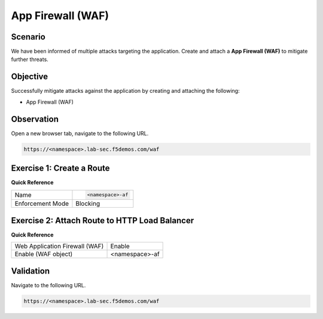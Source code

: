 App Firewall (WAF)
==================

Scenario
--------

We have been informed of multiple attacks targeting the application. 
Create and attach a **App Firewall (WAF)** to mitigate further threats.

Objective
---------

Successfully mitigate attacks against the application by creating 
and attaching the following:

- App Firewall (WAF)

Observation
-----------

Open a new browser tab, navigate to the following URL.

.. code-block:: text
    
   https://<namespace>.lab-sec.f5demos.com/waf

Exercise 1: Create a Route
--------------------------

**Quick Reference**

+-------------------+----------------------+
| Name              | .. code-block:: text |
|                   |                      |
|                   |    <namespace>-af    |
+-------------------+----------------------+
| Enforcement Mode  | Blocking             |
+-------------------+----------------------+


Exercise 2: Attach Route to HTTP Load Balancer
----------------------------------------------

**Quick Reference**

+-------------------------------+-------------------+
| Web Application Firewall (WAF)| Enable            |
+-------------------------------+-------------------+
| Enable (WAF object)           | <namespace>-af    |
+-------------------------------+-------------------+

Validation
----------

Navigate to the following URL.

.. code-block:: text
    
   https://<namespace>.lab-sec.f5demos.com/waf